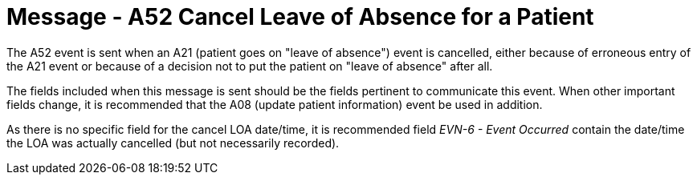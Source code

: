 = Message - A52 Cancel Leave of Absence for a Patient
:v291_section: "3.3.52"
:v2_section_name: "ADT/ACK- Cancel Leave of Absence for a Patient (Event A52)"
:generated: "Thu, 01 Aug 2024 15:25:17 -0600"

The A52 event is sent when an A21 (patient goes on "leave of absence") event is cancelled, either because of erroneous entry of the A21 event or because of a decision not to put the patient on "leave of absence" after all.

The fields included when this message is sent should be the fields pertinent to communicate this event. When other important fields change, it is recommended that the A08 (update patient information) event be used in addition.

As there is no specific field for the cancel LOA date/time, it is recommended field _EVN-6 - Event Occurred_ contain the date/time the LOA was actually cancelled (but not necessarily recorded).

[tabset]



[ack_message_structure-table]



